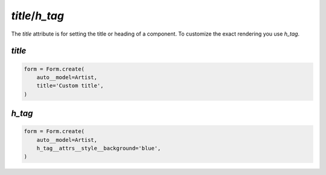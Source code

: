 .. _title:

.. _h_tag:

`title`/`h_tag`
---------------

The `title` attribute is for setting the title or heading of a component. To customize the exact rendering you use `h_tag`.



`title`
~~~~~~~

.. code-block:: python

    form = Form.create(
        auto__model=Artist,
        title='Custom title',
    )

.. raw:: html

    <div class="iframe_collapse" onclick="toggle('6c33b243-b69a-4631-be5b-41e4565d88ae', this)">▼ Hide result</div>
    <iframe id="6c33b243-b69a-4631-be5b-41e4565d88ae" src="doc_includes/title/test_template_as_path.html" style="background: white; display: ; width: 100%; min-height: 100px; border: 1px solid gray;"></iframe>

`h_tag`
~~~~~~~

.. code-block:: python

    form = Form.create(
        auto__model=Artist,
        h_tag__attrs__style__background='blue',
    )

.. raw:: html

    <div class="iframe_collapse" onclick="toggle('3237f0db-dfbd-4385-9e3d-df2c90f1dc8a', this)">▼ Hide result</div>
    <iframe id="3237f0db-dfbd-4385-9e3d-df2c90f1dc8a" src="doc_includes/title/test_template_objects.html" style="background: white; display: ; width: 100%; min-height: 100px; border: 1px solid gray;"></iframe>

